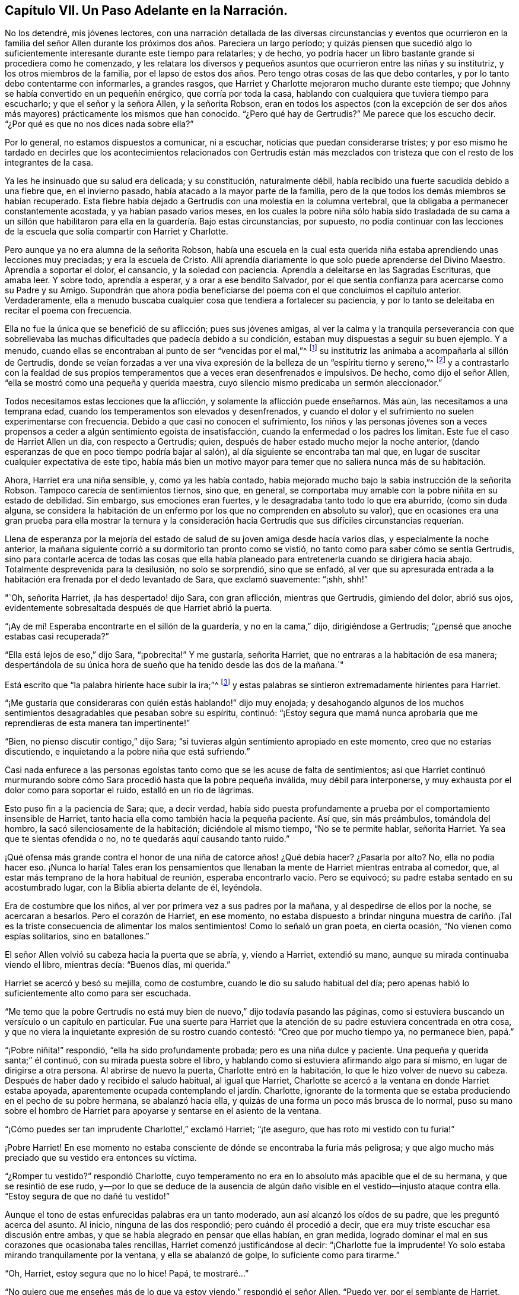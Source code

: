 == Capítulo VII. Un Paso Adelante en la Narración.

No los detendré, mis jóvenes lectores,
con una narración detallada de las diversas circunstancias y eventos que ocurrieron
en la familia del señor Allen durante los próximos dos años. Pareciera un largo período;
y quizás piensen que sucedió algo lo suficientemente
interesante durante este tiempo para relatarles;
y de hecho, yo podría hacer un libro bastante grande si procediera como he comenzado,
y les relatara los diversos y pequeños asuntos que ocurrieron entre las niñas y su institutriz,
y los otros miembros de la familia,
por el lapso de estos dos años. Pero tengo otras cosas de las que debo contarles,
y por lo tanto debo contentarme con informarles, a grandes rasgos,
que Harriet y Charlotte mejoraron mucho durante este tiempo;
que Johnny se había convertido en un pequeñín enérgico, que corría por toda la casa,
hablando con cualquiera que tuviera tiempo para escucharlo;
y que el señor y la señora Allen, y la señorita Robson,
eran en todos los aspectos (con la excepción de ser dos
años más mayores) prácticamente los mismos que han conocido.
"`¿Pero qué hay de Gertrudis?`"
Me parece que los escucho decir.
"`¿Por qué es que no nos dices nada sobre ella?`"

Por lo general, no estamos dispuestos a comunicar, ni a escuchar,
noticias que puedan considerarse tristes;
y por eso mismo he tardado en decirles que los acontecimientos relacionados con Gertrudis
están más mezclados con tristeza que con el resto de los integrantes de la casa.

Ya les he insinuado que su salud era delicada; y su constitución, naturalmente débil,
había recibido una fuerte sacudida debido a una fiebre que, en el invierno pasado,
había atacado a la mayor parte de la familia,
pero de la que todos los demás miembros se habían recuperado.
Esta fiebre había dejado a Gertrudis con una molestia en la columna vertebral,
que la obligaba a permanecer constantemente acostada, y ya habían pasado varios meses,
en los cuales la pobre niña sólo había sido trasladada de su cama a un
sillón que habilitaron para ella en la guardería. Bajo estas circunstancias,
por supuesto,
no podía continuar con las lecciones de la escuela
que solía compartir con Harriet y Charlotte.

Pero aunque ya no era alumna de la señorita Robson,
había una escuela en la cual esta querida niña estaba
aprendiendo unas lecciones muy preciadas;
y era la escuela de Cristo.
Allí aprendía diariamente lo que solo puede aprenderse del Divino Maestro.
Aprendía a soportar el dolor, el cansancio, y la soledad con paciencia.
Aprendía a deleitarse en las Sagradas Escrituras, que amaba leer.
Y sobre todo, aprendía a esperar, y a orar a ese bendito Salvador,
por el que sentía confianza para acercarse como su Padre y su Amigo.
Supondrán que ahora podía beneficiarse del poema con el que concluimos el capítulo anterior.
Verdaderamente,
ella a menudo buscaba cualquier cosa que tendiera a fortalecer su paciencia,
y por lo tanto se deleitaba en recitar el poema con frecuencia.

Ella no fue la única que se benefició de su aflicción; pues sus jóvenes amigas,
al ver la calma y la tranquila perseverancia con que sobrellevaba
las muchas dificultades que padecía debido a su condición,
estaban muy dispuestas a seguir su buen ejemplo.
Y a menudo, cuando ellas se encontraban al punto de ser "`vencidas por el mal,`"^
footnote:[Romanos 12:21]
su institutriz las animaba a acompañarla al sillón de Gertrudis,
donde se veían forzadas a ver una viva expresión
de la belleza de un "`espíritu tierno y sereno,`"^
footnote:[1 Pedro 3:4]
y a contrastarlo con la fealdad de sus propios temperamentos
que a veces eran desenfrenados e impulsivos.
De hecho, como dijo el señor Allen, "`ella se mostró como una pequeña y querida maestra,
cuyo silencio mismo predicaba un sermón aleccionador.`"

Todos necesitamos estas lecciones que la aflicción,
y solamente la aflicción puede enseñarnos.
Más aún, las necesitamos a una temprana edad,
cuando los temperamentos son elevados y desenfrenados,
y cuando el dolor y el sufrimiento no suelen experimentarse con frecuencia.
Debido a que casi no conocen el sufrimiento,
los niños y las personas jóvenes son a veces propensos
a ceder a algún sentimiento egoísta de insatisfacción,
cuando la enfermedad o los padres los limitan.
Este fue el caso de Harriet Allen un día, con respecto a Gertrudis; quien,
después de haber estado mucho mejor la noche anterior,
(dando esperanzas de que en poco tiempo podría bajar al salón),
al día siguiente se encontraba tan mal que,
en lugar de suscitar cualquier expectativa de este tipo,
había más bien un motivo mayor para temer que no saliera nunca más de su habitación.

Ahora, Harriet era una niña sensible, y, como ya les había contado,
había mejorado mucho bajo la sabia instrucción de la señorita Robson.
Tampoco carecía de sentimientos tiernos, sino que, en general,
se comportaba muy amable con la pobre niñita en su estado de debilidad.
Sin embargo, sus emociones eran fuertes, y le desagradaba tanto todo lo que era aburrido,
(como sin duda alguna,
se considera la habitación de un enfermo por los que no comprenden en absoluto su valor),
que en ocasiones era una gran prueba para ella mostrar la ternura y la
consideración hacia Gertrudis que sus difíciles circunstancias requerían.

Llena de esperanza por la mejoría del estado de salud
de su joven amiga desde hacía varios días,
y especialmente la noche anterior,
la mañana siguiente corrió a su dormitorio tan pronto como se vistió,
no tanto como para saber cómo se sentía Gertrudis,
sino para contarle acerca de todas las cosas que ella había
planeado para entretenerla cuando se dirigiera hacia abajo.
Totalmente desprevenida para la desilusión, no solo se sorprendió, sino que se enfadó,
al ver que su apresurada entrada a la habitación
era frenada por el dedo levantado de Sara,
que exclamó suavemente: "`¡shh, shh!`"

"`Oh, señorita Harriet, ¡la has despertado! dijo Sara, con gran aflicción,
mientras que Gertrudis, gimiendo del dolor, abrió sus ojos,
evidentemente sobresaltada después de que Harriet abrió la puerta.

"`¡Ay de mí! Esperaba encontrarte en el sillón de la guardería, y no en la cama,`" dijo,
dirigiéndose a Gertrudis; "`¿pensé que anoche estabas casi recuperada?`"

"`Ella está lejos de eso,`" dijo Sara, "`¡pobrecita!`"
Y me gustaría, señorita Harriet, que no entraras a la habitación de esa manera;
despertándola de su única hora de sueño que ha tenido desde las dos de la mañana.`"

Está escrito que "`la palabra hiriente hace subir la ira;`"^
footnote:[Proverbios 15:1 NBLA]
y estas palabras se sintieron extremadamente hirientes para Harriet.

"`¡Me gustaría que consideraras con quién estás hablando!`" dijo muy enojada;
y desahogando algunos de los muchos sentimientos
desagradables que pesaban sobre su espíritu,
continuó:
"`¡Estoy segura que mamá nunca aprobaría que me reprendieras de esta manera tan impertinente!`"

"`Bien, no pienso discutir contigo,`" dijo Sara;
"`si tuvieras algún sentimiento apropiado en este momento,
creo que no estarías discutiendo, e inquietando a la pobre niña que está sufriendo.`"

Casi nada enfurece a las personas egoístas tanto como que se les acuse de falta de sentimientos;
así que Harriet continuó murmurando sobre cómo Sara
procedió hasta que la pobre pequeña inválida,
muy débil para interponerse, y muy exhausta por el dolor como para soportar el ruido,
estalló en un río de lágrimas.

Esto puso fin a la paciencia de Sara; que, a decir verdad,
había sido puesta profundamente a prueba por el comportamiento insensible de Harriet,
tanto hacia ella como también hacia la pequeña paciente.
Así que, sin más preámbulos, tomándola del hombro,
la sacó silenciosamente de la habitación; diciéndole al mismo tiempo,
"`No se te permite hablar, señorita Harriet.
Ya sea que te sientas ofendida o no, no te quedarás aquí causando tanto ruido.`"

¡Qué ofensa más grande contra el honor de una niña de catorce años! ¿Qué debía hacer?
¿Pasarla por alto?
No, ella no podía hacer eso.
¡Nunca lo haría! Tales eran los pensamientos que llenaban
la mente de Harriet mientras entraba al comedor,
que, al estar más temprano de la hora habitual de reunión,
esperaba encontrarlo vacío. Pero se equivocó;
su padre estaba sentado en su acostumbrado lugar, con la Biblia abierta delante de él,
leyéndola.

Era de costumbre que los niños, al ver por primera vez a sus padres por la mañana,
y al despedirse de ellos por la noche, se acercaran a besarlos.
Pero el corazón de Harriet, en ese momento,
no estaba dispuesto a brindar ninguna muestra de cariño. ¡Tal es
la triste consecuencia de alimentar los malos sentimientos!
Como lo señaló un gran poeta, en cierta ocasión, "`No vienen como espías solitarios,
sino en batallones.`"

El señor Allen volvió su cabeza hacia la puerta que se abría, y, viendo a Harriet,
extendió su mano, aunque su mirada continuaba viendo el libro, mientras decía:
"`Buenos días, mi querida.`"

Harriet se acercó y besó su mejilla, como de costumbre,
cuando le dio su saludo habitual del día;
pero apenas habló lo suficientemente alto como para ser escuchada.

"`Me temo que la pobre Gertrudis no está muy bien
de nuevo,`" dijo todavía pasando las páginas,
como si estuviera buscando un versículo o un capítulo en particular.
Fue una suerte para Harriet que la atención de su
padre estuviera concentrada en otra cosa,
y que no viera la inquietante expresión de su rostro cuando contestó:
"`Creo que por mucho tiempo ya, no permanece bien, papá.`"

"`¡Pobre niñita!`" respondió, "`ella ha sido profundamente probada;
pero es una niña dulce y paciente.
Una pequeña y querida santa;`" él continuó, con su mirada puesta sobre el libro,
y hablando como si estuviera afirmando algo para sí mismo,
en lugar de dirigirse a otra persona.
Al abrirse de nuevo la puerta, Charlotte entró en la habitación,
lo que le hizo volver de nuevo su cabeza.
Después de haber dado y recibido el saludo habitual, al igual que Harriet,
Charlotte se acercó a la ventana en donde Harriet estaba apoyada,
aparentemente ocupada contemplando el jardín. Charlotte,
ignorante de la tormenta que se estaba produciendo en el pecho de su pobre hermana,
se abalanzó hacia ella, y quizás de una forma un poco más brusca de lo normal,
puso su mano sobre el hombro de Harriet para apoyarse
y sentarse en el asiento de la ventana.

"`¡Cómo puedes ser tan imprudente Charlotte!,`" exclamó Harriet; "`¡te aseguro,
que has roto mi vestido con tu furia!`"

¡Pobre Harriet!
En ese momento no estaba consciente de dónde se encontraba la furia más peligrosa;
y que algo mucho más preciado que su vestido era entonces su víctima.

"`¿Romper tu vestido?`"
respondió Charlotte,
cuyo temperamento no era en lo absoluto más apacible que el de su hermana,
y que se resintió de ese rudo,
y--por lo que se deduce de la ausencia de algún daño
visible en el vestido--injusto ataque contra ella.
"`Estoy segura de que no dañé tu vestido!`"

Aunque el tono de estas enfurecidas palabras era un tanto moderado,
aun así alcanzó los oídos de su padre, que les preguntó acerca del asunto.
Al inicio, ninguna de las dos respondió; pero cuándo él procedió a decir,
que era muy triste escuchar esa discusión entre ambas,
y que se había alegrado en pensar que ellas habían, en gran medida,
logrado dominar el mal en sus corazones que ocasionaba tales rencillas,
Harriet comenzó justificándose al decir: "`¡Charlotte fue la imprudente!
Yo solo estaba mirando tranquilamente por la ventana, y ella se abalanzó de golpe,
lo suficiente como para tirarme.`"

"`Oh, Harriet, estoy segura que no lo hice!
Papá, te mostraré...`"

"`No quiero que me enseñes más de lo que ya estoy viendo,`" respondió el señor Allen.
"`Puedo ver, por el semblante de Harriet, que no está de buen humor,
y entonces es probable que descargue sus sentimientos desagradables
sobre la primera cosa o persona que se atraviese en su camino.
Ven aquí, Harriet,
ven a mí;`" y extendió su mano hacia ella una vez más. Y con un corazón
que estaba empezando a ablandarse (aunque todavía no estaba blando),
se dirigió hacia él.

"`¿Qué es lo que te molesta, mi niña?`" dijo este buen padre,
poniendo su brazo tiernamente alrededor de ella.
"`Dime qué te hace infeliz, porque veo que estás infeliz.`"

Sin decir una palabra,
Harriet recostó su cabeza sobre el hombro de su padre y lloró amargamente.
Y Charlotte, aunque apenas sabía por qué, sintió que debía llorar también.

Finalmente,
Harriet respondió a los consuelos y a las tiernas preguntas de su cariñoso padre,
diciéndole que era un mal sentimiento de enojo debido a la recaída de Gertrudis,
lo que la había impulsado a ser egoísta y descortés en su forma de actuar esa mañana.
Ella no se refirió al altercado que había ocurrido entre ella y Sara, sino que dijo,
y con sinceridad,
que la intranquilidad de su consciencia al saber que le había ocasionado dolor y molestia
a Gertrudis en un momento cuando las aflicciones de su cuerpo eran muy duras,
la inquietaban e irritaban tanto,
que estaba en condiciones de pelearse con Charlotte por sólo tocarla.

"`Pero lo siento mucho, querida Charlotte,`" añadió. No necesitó agregar algo más,
pues su hermana corrió hacia donde ella, y,
mientras sus dos queridas niñas se abrazaban y se perdonaban, su padre,
con ojos llorosos, rodeó a ambas con sus brazos y las apretó contra su corazón.

"`¡Este es el bálsamo para cada herida, mis niñas!`" exclamó. "`¡Este precioso amor!`"
Se mantuvo en silencio por unos momentos, con la cabeza apoyada sobre su mano.
Después, volvió a hablar: "`Es una prueba para ti,`" dijo,
"`es una prueba para todos nosotros, que una enfermedad tan prolongada,
tocara la puerta de nuestra casa.
Pero, ¿quién nos la manda?`"
y las miró seriamente a ambas, mientras repetía, "`¿quién la manda?`"

"`El Señor la manda,`" dijo Harriet pensativamente, "`y debemos soportarla.`"

"`Debemos hacer más que tan solo soportarla, mi amor,`" respondió el señor Allen;
"`debemos aprovecharla como un medio bendito de crecimiento espiritual.
Aunque soy viejo, la aflicción de la pobre Gertrudis me ha beneficiado a mí también,
y me ha enseñado mucho;`" y sonrió.

"`Oh papá,`" dijo Charlotte, "`¡cuánto debemos aprender nosotras entonces!`"

"`Bien, espero y creo que ambas están aprendiendo bastante.
Están aprendiendo a ser gentiles;--sí, sí, he visto ejemplos de ello,
y los he visto con satisfacción y agradecimiento.
Es en estos momentos de prueba cuando se manifiesta el bien o el mal de cada corazón.
Y si en ocasiones una fea y mala hierba es encontrada entre algunas lindas flores,
¿qué debemos hacer sino arrancarla?
¿No es así, mi Harriet?`"

Harriet sonrió asintiendo,
y cuando la señora Allen y la señorita Robson entraron luego a la habitación,
se convocó al resto de la familia, y el señor Allen escogió la lectura de la mañana,
la parábola del Buen Samaritano.
Cuando llegó a las palabras, "`¿y quién es mi prójimo?`"
hizo una pequeña pausa, y luego repitió, "`¿quién es mi prójimo?
Observen,`" continuó diciendo,
"`observen la manera en que respondió nuestro Señor a esta pregunta.
No lo hizo con una descripción extensa,
que el temperamento inquisitivo del hombre al que Él se dirigía,
habría reprochado y discutido, y probablemente menospreciado.
En vez de eso, le ofreció un espejo en el que podía contemplar su propia conciencia,
y ver cuál era la conducta que un prójimo debía mostrar hacia otro,
y en el que también podía detectar hasta qué punto
él mismo lo había alcanzado o se quedaba corto.`"

El señor Allen procedió entonces a leer la parábola,
sin hacer algún otro comentario hasta que finalizó. Luego,
llamó la atención de sus oyentes con algunos pensamientos,
que dijo que siempre venían a su mente cada vez que leía esta porción de la Escritura.

"`No voy a decir,`" señaló,
"`que era la intención de nuestro Señor en esta parábola
representar nuestra miserable condición como pecadores,
asaltados y heridos por la malicia de satanás y de los espíritus malignos,
en cuyo poder hemos caído. No puedo decir,`" continuó,
"`que era Su intención ilustrar esto por medio del hombre que bajó de Jerusalén a Jericó,
y cayó en manos de ladrones; pero estoy seguro de esto,
que es un cuadro muy adecuado e impactante de nuestro estado real.
Estamos rodeados de ladrones, los peores ladrones, en nuestras propias pasiones malignas.
Si no fuera por estos traidores dentro de nuestra propia casa,
el adversario no encontraría una entrada tan fácil en nosotros como lo hace.`"

"`Y luego, cuando ya nos han golpeado y herido,
y nos han dejado medio muertos--¿qué ocurre después? ¿Aparece el ayudante indicado?
¡Ay, no!
El sacerdote y el Levita, ese individuo y el otro, nos miran;
pero ninguno de ellos tiene una ayuda que dar,
o consideran que no es asunto suyo molestarse con nosotros,
o temen que puedan verse involucrados en algunas dificultades si lo hacen;
o por alguna causa o la otra,
nos dejan luchar con nuestra propia miseria tan bien como podamos, y se apartan de ella,
al pasar por el otro lado del camino.
Ah, ¡ésta conducta es una clara manifestación de la naturaleza humana!
Es muy cierto lo que se nos dice,
que '`Jesús conocía lo que había en el interior del hombre.`'^
footnote:[Juan 2:25 NBLA]`"

"`Esta egoísta, distante,
y decidida forma de pasarse al otro lado de la angustia del prójimo,
dejándoles que luchen por sí mismos,
es una característica muy común en el carácter de muchas personas.
De hecho, diría que casi nadie que no tenga, en su forma de actuar,
la disposición de hacer todas las cosas como para el Señor y no para los hombres,
es probable que posea esta característica.
El egoísmo está en la raíz y en la rama; por más que se pode,
no se eliminará. El hacha debe ser puesta a la raíz del árbol;
la espada del Espíritu debe cortarlo.`"

"`'`Pero cierto samaritano, que iba de viaje, llegó a donde él estaba.`'`"

"`Ahora, esto es sorprendente,
porque los samaritanos eran muy despreciados por los judíos,
tanto así que no tenían ninguna interacción con ellos.
Un ejemplo de ello es el asombro expresado por la mujer
samaritana cuando el Señor le habló. '`¿Cómo es,`' dijo,
'`que Tú, siendo judío, me pides de beber a mí, que soy samaritana?
Porque los judíos no tienen tratos con los samaritanos.`'^
footnote:[Juan 4:9 NBLA]`"

"`¿Por qué, entonces, este individuo,
que era de una gente aborrecida por aquellos a los que Jesús se dirigía,
iba a ser elegido por Él como un representante de un comportamiento amable y edificante,
por encima del sacerdote y del levita, a los que, como ministros de su religión,
estaban acostumbrados a venerar y admirar?
Por esta razón, considero, que el samaritano fue escogido:
para mostrarnos que '`Dios no hace acepción de personas,
sino que en toda nación el que le teme y hace lo justo, le es acepto.`'^
footnote:[Hechos 10:34-35 NBLA]`"

"`Evitemos, por tanto, mis queridos niños y personas,
toda esa limitada exclusividad que se enfoca completamente en el yo--como hizo el sacerdote
y el levita--y que pasa al otro lado de todo lo que puede producir alguna dificultad;
y sellemos en nuestros corazones y en nuestras memorias
la dulce y sincera conducta del Buen Samaritano.
'`Al día siguiente, sacando dos denarios se los dio al mesonero, y dijo: "`Cuídelo,
y todo lo demás que gaste, cuando yo regrese se lo pagaré.`"`' ¡Qué sencillo,
qué discreto! ¡He aquí, un hombre que hacía su trabajo como para el Señor,
y no para el hombre! ¡Qué enseñanza, no solo por el acto de gentileza,
sino en cuanto a la forma correcta de realizarlo! ¡Cuántas son las oportunidades en
la vida en las que se necesita tal conducta! ¡Qué hermosos son los que la practican!
Ah, éstos están entre los escondidos del Señor--los que son poco conocidos y menos
queridos--porque no se encuentran en los lugares importantes de la tierra.
El aposento del enfermo, el hogar del que sufre,
el valle de las lágrimas--éstas son sus moradas.
Allí vierten el aceite y el vino; allí vendan las heridas;
allí siguen la obra del Maestro en el Espíritu del Maestro,
dispuestos a sufrir y a compartir las cargas de los que sufren.
Porque el sufrimiento era la porción de Jesús,
y será la porción de todos Sus seguidores.`"

"`¡Oh,
precioso sufrimiento! ¡Cómo hace por nosotros lo
que ninguna otra cosa puede hacer! ¡Cómo derrite,
cómo suaviza el corazón! ¡Cómo fertiliza cada planta verde
y en crecimiento que el Padre Celestial ha plantado!
Por lo tanto, mi querida familia, pasen lo que pasen,
nunca dejen pasar la oportunidad de compartir las aflicciones de sus prójimos.
Existe una naturaleza, sin duda alguna, en todos nosotros, que se resiste al dolor,
y siempre, si pudiera,
se encontraría en el disfrute de todo lo que este mundo
ofrece para dar alegría. Pero esta es una naturaleza egoísta,
baja,
y corrupta que no tiene nada de la dignidad que pertenece a la
renuncia de nuestra propia voluntad y nuestro propio placer.
Ha sido bien descrita por una cristiana^
footnote:[Madame Guyón,
Ver su Himno titulado "`The Joy of the Cross,`" traducido al inglés por Cowper.]
de espíritu amable a través de éstas líneas:

El amor propio no ve virtud en el pesar

Considera su propio bienestar

Es toda la dicha que conoce;

Pero objetivos más nobles el amor verdadero dispone;

En la abnegación está su gozo,

En el sufrimiento su reposo.

El señor Allen cerró entonces el volumen sagrado y concluyó
la reunión de la mañana con una devota y ferviente súplica,
pidiendo que el Espíritu Santo de Aquel cuya naturaleza y cuyo nombre es Amor,
abriera en todos sus corazones la preciosa naturaleza
y el carácter del Redentor del mundo.
